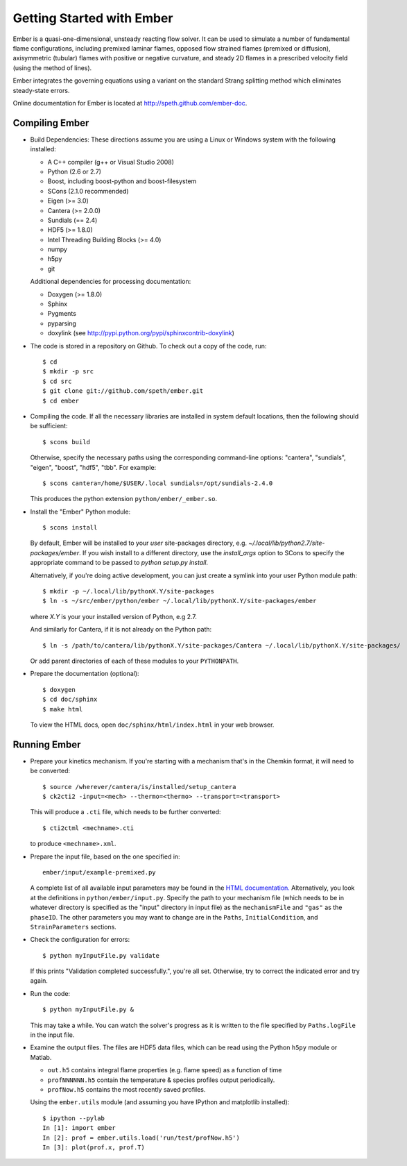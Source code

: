 Getting Started with Ember
==========================

Ember is a quasi-one-dimensional, unsteady reacting flow solver. It can be used
to simulate a number of fundamental flame configurations, including premixed
laminar flames, opposed flow strained flames (premixed or diffusion),
axisymmetric (tubular) flames with positive or negative curvature, and steady 2D
flames in a prescribed velocity field (using the method of lines).

Ember integrates the governing equations using a variant on the standard Strang
splitting method which eliminates steady-state errors.

Online documentation for Ember is located at `<http://speth.github.com/ember-doc>`_.

Compiling Ember
---------------

* Build Dependencies: These directions assume you are using a Linux or Windows
  system with the following installed:

  * A C++ compiler (g++ or Visual Studio 2008)
  * Python (2.6 or 2.7)
  * Boost, including boost-python and boost-filesystem
  * SCons (2.1.0 recommended)
  * Eigen (>= 3.0)
  * Cantera (>= 2.0.0)
  * Sundials (== 2.4)
  * HDF5 (>= 1.8.0)
  * Intel Threading Building Blocks (>= 4.0)
  * numpy
  * h5py
  * git

  Additional dependencies for processing documentation:

  * Doxygen (>= 1.8.0)
  * Sphinx
  * Pygments
  * pyparsing
  * doxylink (see http://pypi.python.org/pypi/sphinxcontrib-doxylink)

* The code is stored in a repository on Github. To check out a copy of the
  code, run::

     $ cd
     $ mkdir -p src
     $ cd src
     $ git clone git://github.com/speth/ember.git
     $ cd ember

* Compiling the code. If all the necessary libraries are installed in system
  default locations, then the following should be sufficient::

    $ scons build

  Otherwise, specify the necessary paths using the corresponding command-line
  options: "cantera", "sundials", "eigen", "boost", "hdf5", "tbb". For example::

    $ scons cantera=/home/$USER/.local sundials=/opt/sundials-2.4.0

  This produces the python extension ``python/ember/_ember.so``.

* Install the "Ember" Python module::

    $ scons install

  By default, Ember will be installed to your *user* site-packages directory,
  e.g. `~/.local/lib/python2.7/site-packages/ember`. If you wish install to a
  different directory, use the `install_args` option to SCons to specify the
  appropriate command to be passed to `python setup.py install`.

  Alternatively, if you're doing active development, you can just create a
  symlink into your user Python module path::

    $ mkdir -p ~/.local/lib/pythonX.Y/site-packages
    $ ln -s ~/src/ember/python/ember ~/.local/lib/pythonX.Y/site-packages/ember

  where *X.Y* is your your installed version of Python, e.g 2.7.

  And similarly for Cantera, if it is not already on the Python path::

    $ ln -s /path/to/cantera/lib/pythonX.Y/site-packages/Cantera ~/.local/lib/pythonX.Y/site-packages/

  Or add parent directories of each of these modules to your ``PYTHONPATH``.

* Prepare the documentation (optional)::

    $ doxygen
    $ cd doc/sphinx
    $ make html

  To view the HTML docs, open ``doc/sphinx/html/index.html`` in your web browser.

Running Ember
-------------

* Prepare your kinetics mechanism. If you're starting with a mechanism that's
  in the Chemkin format, it will need to be converted::

    $ source /wherever/cantera/is/installed/setup_cantera
    $ ck2cti2 -input=<mech> --thermo=<thermo> --transport=<transport>

  This will produce a ``.cti`` file, which needs to be further converted::

    $ cti2ctml <mechname>.cti

  to produce ``<mechname>.xml``.

* Prepare the input file, based on the one specified in::

    ember/input/example-premixed.py

  A complete list of all available input parameters may be found in the `HTML
  documentation. <http://speth.github.com/ember-doc/sphinx/html/input.html>`_
  Alternatively, you look at the definitions in
  ``python/ember/input.py``. Specify the path to your mechanism file (which
  needs to be in whatever directory is specified as the "input" directory in
  input file) as the ``mechanismFile`` and ``"gas"`` as the ``phaseID``. The
  other parameters you may want to change are in the ``Paths``,
  ``InitialCondition``, and ``StrainParameters`` sections.

* Check the configuration for errors::

    $ python myInputFile.py validate

  If this prints "Validation completed successfully.", you're all set.
  Otherwise, try to correct the indicated error and try again.

* Run the code::

    $ python myInputFile.py &

  This may take a while. You can watch the solver's progress as it is written to
  the file specified by ``Paths.logFile`` in the input file.

* Examine the output files. The files are HDF5 data files, which can be read
  using the Python ``h5py`` module or Matlab.

  * ``out.h5`` contains integral flame properties (e.g. flame speed) as a
    function of time
  * ``profNNNNNN.h5`` contain the temperature & species profiles output
    periodically.
  * ``profNow.h5`` contains the most recently saved profiles.

  Using the ``ember.utils`` module (and assuming you have IPython and
  matplotlib installed)::

    $ ipython --pylab
    In [1]: import ember
    In [2]: prof = ember.utils.load('run/test/profNow.h5')
    In [3]: plot(prof.x, prof.T)
